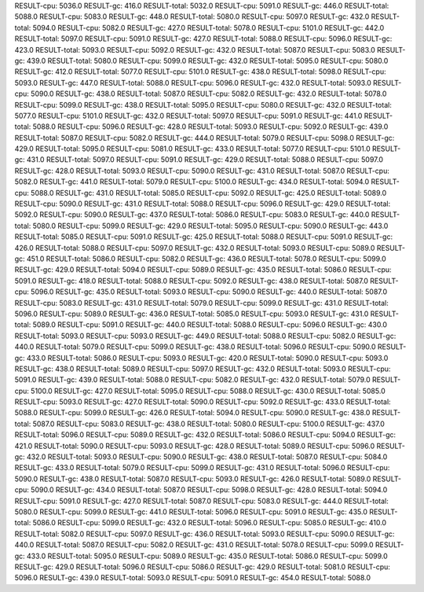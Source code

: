 RESULT-cpu: 5036.0
RESULT-gc: 416.0
RESULT-total: 5032.0
RESULT-cpu: 5091.0
RESULT-gc: 446.0
RESULT-total: 5088.0
RESULT-cpu: 5083.0
RESULT-gc: 448.0
RESULT-total: 5080.0
RESULT-cpu: 5097.0
RESULT-gc: 432.0
RESULT-total: 5094.0
RESULT-cpu: 5082.0
RESULT-gc: 427.0
RESULT-total: 5078.0
RESULT-cpu: 5101.0
RESULT-gc: 442.0
RESULT-total: 5097.0
RESULT-cpu: 5091.0
RESULT-gc: 427.0
RESULT-total: 5088.0
RESULT-cpu: 5096.0
RESULT-gc: 423.0
RESULT-total: 5093.0
RESULT-cpu: 5092.0
RESULT-gc: 432.0
RESULT-total: 5087.0
RESULT-cpu: 5083.0
RESULT-gc: 439.0
RESULT-total: 5080.0
RESULT-cpu: 5099.0
RESULT-gc: 432.0
RESULT-total: 5095.0
RESULT-cpu: 5080.0
RESULT-gc: 412.0
RESULT-total: 5077.0
RESULT-cpu: 5101.0
RESULT-gc: 438.0
RESULT-total: 5098.0
RESULT-cpu: 5093.0
RESULT-gc: 447.0
RESULT-total: 5088.0
RESULT-cpu: 5096.0
RESULT-gc: 432.0
RESULT-total: 5093.0
RESULT-cpu: 5090.0
RESULT-gc: 438.0
RESULT-total: 5087.0
RESULT-cpu: 5082.0
RESULT-gc: 432.0
RESULT-total: 5078.0
RESULT-cpu: 5099.0
RESULT-gc: 438.0
RESULT-total: 5095.0
RESULT-cpu: 5080.0
RESULT-gc: 432.0
RESULT-total: 5077.0
RESULT-cpu: 5101.0
RESULT-gc: 432.0
RESULT-total: 5097.0
RESULT-cpu: 5091.0
RESULT-gc: 441.0
RESULT-total: 5088.0
RESULT-cpu: 5096.0
RESULT-gc: 428.0
RESULT-total: 5093.0
RESULT-cpu: 5092.0
RESULT-gc: 439.0
RESULT-total: 5087.0
RESULT-cpu: 5082.0
RESULT-gc: 444.0
RESULT-total: 5079.0
RESULT-cpu: 5098.0
RESULT-gc: 429.0
RESULT-total: 5095.0
RESULT-cpu: 5081.0
RESULT-gc: 433.0
RESULT-total: 5077.0
RESULT-cpu: 5101.0
RESULT-gc: 431.0
RESULT-total: 5097.0
RESULT-cpu: 5091.0
RESULT-gc: 429.0
RESULT-total: 5088.0
RESULT-cpu: 5097.0
RESULT-gc: 428.0
RESULT-total: 5093.0
RESULT-cpu: 5090.0
RESULT-gc: 431.0
RESULT-total: 5087.0
RESULT-cpu: 5082.0
RESULT-gc: 441.0
RESULT-total: 5079.0
RESULT-cpu: 5100.0
RESULT-gc: 434.0
RESULT-total: 5094.0
RESULT-cpu: 5088.0
RESULT-gc: 431.0
RESULT-total: 5085.0
RESULT-cpu: 5092.0
RESULT-gc: 425.0
RESULT-total: 5089.0
RESULT-cpu: 5090.0
RESULT-gc: 431.0
RESULT-total: 5088.0
RESULT-cpu: 5096.0
RESULT-gc: 429.0
RESULT-total: 5092.0
RESULT-cpu: 5090.0
RESULT-gc: 437.0
RESULT-total: 5086.0
RESULT-cpu: 5083.0
RESULT-gc: 440.0
RESULT-total: 5080.0
RESULT-cpu: 5099.0
RESULT-gc: 429.0
RESULT-total: 5095.0
RESULT-cpu: 5090.0
RESULT-gc: 443.0
RESULT-total: 5085.0
RESULT-cpu: 5091.0
RESULT-gc: 425.0
RESULT-total: 5088.0
RESULT-cpu: 5091.0
RESULT-gc: 426.0
RESULT-total: 5088.0
RESULT-cpu: 5097.0
RESULT-gc: 432.0
RESULT-total: 5093.0
RESULT-cpu: 5089.0
RESULT-gc: 451.0
RESULT-total: 5086.0
RESULT-cpu: 5082.0
RESULT-gc: 436.0
RESULT-total: 5078.0
RESULT-cpu: 5099.0
RESULT-gc: 429.0
RESULT-total: 5094.0
RESULT-cpu: 5089.0
RESULT-gc: 435.0
RESULT-total: 5086.0
RESULT-cpu: 5091.0
RESULT-gc: 418.0
RESULT-total: 5088.0
RESULT-cpu: 5092.0
RESULT-gc: 438.0
RESULT-total: 5087.0
RESULT-cpu: 5096.0
RESULT-gc: 435.0
RESULT-total: 5093.0
RESULT-cpu: 5090.0
RESULT-gc: 440.0
RESULT-total: 5087.0
RESULT-cpu: 5083.0
RESULT-gc: 431.0
RESULT-total: 5079.0
RESULT-cpu: 5099.0
RESULT-gc: 431.0
RESULT-total: 5096.0
RESULT-cpu: 5089.0
RESULT-gc: 436.0
RESULT-total: 5085.0
RESULT-cpu: 5093.0
RESULT-gc: 431.0
RESULT-total: 5089.0
RESULT-cpu: 5091.0
RESULT-gc: 440.0
RESULT-total: 5088.0
RESULT-cpu: 5096.0
RESULT-gc: 430.0
RESULT-total: 5093.0
RESULT-cpu: 5093.0
RESULT-gc: 449.0
RESULT-total: 5088.0
RESULT-cpu: 5082.0
RESULT-gc: 440.0
RESULT-total: 5079.0
RESULT-cpu: 5099.0
RESULT-gc: 438.0
RESULT-total: 5096.0
RESULT-cpu: 5090.0
RESULT-gc: 433.0
RESULT-total: 5086.0
RESULT-cpu: 5093.0
RESULT-gc: 420.0
RESULT-total: 5090.0
RESULT-cpu: 5093.0
RESULT-gc: 438.0
RESULT-total: 5089.0
RESULT-cpu: 5097.0
RESULT-gc: 432.0
RESULT-total: 5093.0
RESULT-cpu: 5091.0
RESULT-gc: 439.0
RESULT-total: 5088.0
RESULT-cpu: 5082.0
RESULT-gc: 432.0
RESULT-total: 5079.0
RESULT-cpu: 5100.0
RESULT-gc: 427.0
RESULT-total: 5095.0
RESULT-cpu: 5088.0
RESULT-gc: 430.0
RESULT-total: 5085.0
RESULT-cpu: 5093.0
RESULT-gc: 427.0
RESULT-total: 5090.0
RESULT-cpu: 5092.0
RESULT-gc: 433.0
RESULT-total: 5088.0
RESULT-cpu: 5099.0
RESULT-gc: 426.0
RESULT-total: 5094.0
RESULT-cpu: 5090.0
RESULT-gc: 438.0
RESULT-total: 5087.0
RESULT-cpu: 5083.0
RESULT-gc: 438.0
RESULT-total: 5080.0
RESULT-cpu: 5100.0
RESULT-gc: 437.0
RESULT-total: 5096.0
RESULT-cpu: 5089.0
RESULT-gc: 432.0
RESULT-total: 5086.0
RESULT-cpu: 5094.0
RESULT-gc: 421.0
RESULT-total: 5090.0
RESULT-cpu: 5093.0
RESULT-gc: 428.0
RESULT-total: 5089.0
RESULT-cpu: 5096.0
RESULT-gc: 432.0
RESULT-total: 5093.0
RESULT-cpu: 5090.0
RESULT-gc: 438.0
RESULT-total: 5087.0
RESULT-cpu: 5084.0
RESULT-gc: 433.0
RESULT-total: 5079.0
RESULT-cpu: 5099.0
RESULT-gc: 431.0
RESULT-total: 5096.0
RESULT-cpu: 5090.0
RESULT-gc: 438.0
RESULT-total: 5087.0
RESULT-cpu: 5093.0
RESULT-gc: 426.0
RESULT-total: 5089.0
RESULT-cpu: 5090.0
RESULT-gc: 434.0
RESULT-total: 5087.0
RESULT-cpu: 5098.0
RESULT-gc: 428.0
RESULT-total: 5094.0
RESULT-cpu: 5091.0
RESULT-gc: 427.0
RESULT-total: 5087.0
RESULT-cpu: 5083.0
RESULT-gc: 444.0
RESULT-total: 5080.0
RESULT-cpu: 5099.0
RESULT-gc: 441.0
RESULT-total: 5096.0
RESULT-cpu: 5091.0
RESULT-gc: 435.0
RESULT-total: 5086.0
RESULT-cpu: 5099.0
RESULT-gc: 432.0
RESULT-total: 5096.0
RESULT-cpu: 5085.0
RESULT-gc: 410.0
RESULT-total: 5082.0
RESULT-cpu: 5097.0
RESULT-gc: 436.0
RESULT-total: 5093.0
RESULT-cpu: 5090.0
RESULT-gc: 440.0
RESULT-total: 5087.0
RESULT-cpu: 5082.0
RESULT-gc: 431.0
RESULT-total: 5078.0
RESULT-cpu: 5099.0
RESULT-gc: 433.0
RESULT-total: 5095.0
RESULT-cpu: 5089.0
RESULT-gc: 435.0
RESULT-total: 5086.0
RESULT-cpu: 5099.0
RESULT-gc: 429.0
RESULT-total: 5096.0
RESULT-cpu: 5086.0
RESULT-gc: 429.0
RESULT-total: 5081.0
RESULT-cpu: 5096.0
RESULT-gc: 439.0
RESULT-total: 5093.0
RESULT-cpu: 5091.0
RESULT-gc: 454.0
RESULT-total: 5088.0
